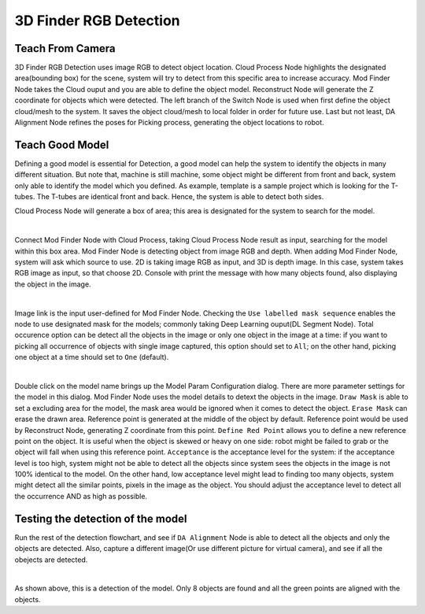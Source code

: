 3D Finder RGB Detection
=====================

.. image:: Images/2d_mod_det.png
    :align: center

Teach From Camera
----------------

3D Finder RGB Detection uses image RGB to detect object location. Cloud Process Node highlights the designated area(bounding box) for the scene, system will try to detect from this specific area to increase accuracy. Mod Finder Node takes the Cloud ouput and you are able to define the object model. Reconstruct Node will generate the Z coordinate for objects which were detected. The left branch of the Switch Node is used when first define the object cloud/mesh to the system. It saves the object cloud/mesh to local folder in order for future use. Last but not least, DA Alignment Node refines the poses for Picking process, generating the object locations to robot.

.. image:: Images/recon.png
    :align: center

Teach Good Model
----------------

Defining a good model is essential for Detection, a good model can help the system to identify the objects in many different situation. But note that, machine is still machine, some object might be different from front and back, system only able to identify the model which you defined. As example, template is a sample project which is looking for the T-tubes. The T-tubes are identical front and back. Hence, the system is able to detect both sides. 

Cloud Process Node will generate a box of area; this area is designated for the system to search for the model.

.. image:: Images/cloud_box.png
    :align: center
    
|

Connect Mod Finder Node with Cloud Process, taking Cloud Process Node result as input, searching for the model within this box area. Mod Finder Node is detecting object from image RGB and depth. When adding Mod Finder Node, system will ask which source to use. 2D is taking image RGB as input, and 3D is depth image. In this case, system takes RGB image as input, so that choose 2D. Console with print the message with how many objects found, also displaying the object in the image.

.. image:: Images/mod_finder.png
    :align: center
    
|

Image link is the input user-defined for Mod Finder Node. Checking the ``Use labelled mask sequence`` enables the node to use designated mask for the models; commonly taking Deep Learning ouput(DL Segment Node). Total occurence option can be detect all the objects in the image or only one object in the image at a time: if you want to picking all occurrence of objects with single image captured, this option should set to ``All``; on the other hand, picking one object at a time should set to ``One`` (default).

.. image:: Images/model.png
    :align: center
    
|

Double click on the model name brings up the Model Param Configuration dialog. There are more parameter settings for the model in this dialog. Mod Finder Node uses the model details to detext the objects in the image. 
``Draw Mask`` is able to set a excluding area for the model, the mask area would be ignored when it comes to detect the object. 
``Erase Mask`` can erase the drawn area. Reference point is generated at the middle of the object by default. Reference point would be used by Reconstruct Node, generating Z coordinate from this point. 
``Define Red Point`` allows you to define a new reference point on the object. It is useful when the object is skewed or heavy on one side: robot might be failed to grab or the object will fall when using this reference point. 
``Acceptance`` is the acceptance level for the system: if the acceptance level is too high, system might not be able to detect all the objects since system sees the objects in the image is not 100% identical to the model. On the other hand, low acceptance level might lead to finding too many objects, system might detect all the similar points, pixels in the image as the object. You should adjust the acceptance level to detect all the occurrence AND as high as possible. 


Testing the detection of the model
----------------

Run the rest of the detection flowchart, and see if ``DA Alignment`` Node is able to detect all the objects and only the objects are detected. Also, capture a different image(Or use different picture for virtual camera), and see if all the obejects are detected.

.. image:: Images/da.png
    :align: center
    
|

As shown above, this is a detection of the model. Only 8 objects are found and all the green points are aligned with the objects.